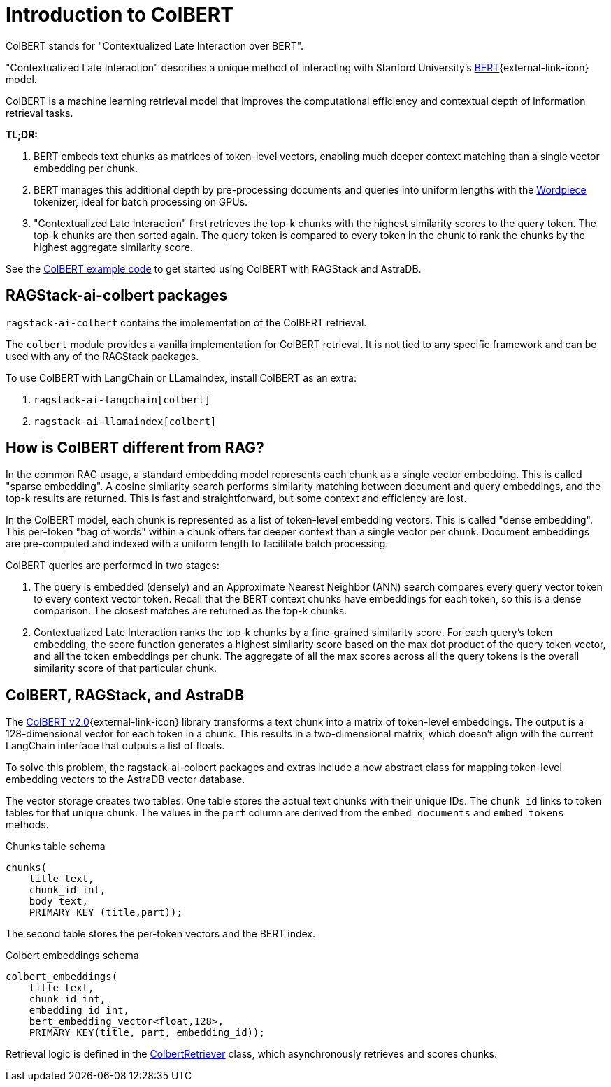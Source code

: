 = Introduction to ColBERT

ColBERT stands for "Contextualized Late Interaction over BERT".

"Contextualized Late Interaction" describes a unique method of interacting with Stanford University's https://arxiv.org/abs/2004.12832[BERT]{external-link-icon} model.

ColBERT is a machine learning retrieval model that improves the computational efficiency and contextual depth of information retrieval tasks.

*TL;DR:*

1. BERT embeds text chunks as matrices of token-level vectors, enabling much deeper context matching than a single vector embedding per chunk.
2. BERT manages this additional depth by pre-processing documents and queries into uniform lengths with the https://huggingface.co/learn/nlp-course/en/chapter6/6[Wordpiece] tokenizer, ideal for batch processing on GPUs.
3. "Contextualized Late Interaction" first retrieves the top-k chunks with the highest similarity scores to the query token.
The top-k chunks are then sorted again. The query token is compared to every token in the chunk to rank the chunks by the highest aggregate similarity score.

See the xref:examples:colbert.adoc[ColBERT example code] to get started using ColBERT with RAGStack and AstraDB.

== RAGStack-ai-colbert packages

`ragstack-ai-colbert` contains the implementation of the ColBERT retrieval.

The `colbert` module provides a vanilla implementation for ColBERT retrieval. It is not tied to any specific framework and can be used with any of the RAGStack packages.

To use ColBERT with LangChain or LLamaIndex, install ColBERT as an extra:

. `ragstack-ai-langchain[colbert]`
. `ragstack-ai-llamaindex[colbert]`

== How is ColBERT different from RAG?

In the common RAG usage, a standard embedding model represents each chunk as a single vector embedding.
This is called "sparse embedding".
A cosine similarity search performs similarity matching between document and query embeddings, and the top-k results are returned.
This is fast and straightforward, but some context and efficiency are lost.

In the ColBERT model, each chunk is represented as a list of token-level embedding vectors.
This is called "dense embedding".
This per-token "bag of words" within a chunk offers far deeper context than a single vector per chunk.
Document embeddings are pre-computed and indexed with a uniform length to facilitate batch processing.

ColBERT queries are performed in two stages:

1. The query is embedded (densely) and an Approximate Nearest Neighbor (ANN) search compares every query vector token to every context vector token.
Recall that the BERT context chunks have embeddings for each token, so this is a dense comparison.
The closest matches are returned as the top-k chunks.
2. Contextualized Late Interaction ranks the top-k chunks by a fine-grained similarity score.
For each query’s token embedding, the score function generates a highest similarity score based on the max dot product of the query token vector, and all the token embeddings per chunk. The aggregate of all the max scores across all the query tokens is the overall similarity score of that particular chunk.

== ColBERT, RAGStack, and AstraDB

The https://huggingface.co/colbert-ir/colbertv2.0[ColBERT v2.0]{external-link-icon} library transforms a text chunk into a matrix of token-level embeddings. The output is a 128-dimensional vector for each token in a chunk. This results in a two-dimensional matrix, which doesn't align with the current LangChain interface that outputs a list of floats.

To solve this problem, the ragstack-ai-colbert packages and extras include a new abstract class for mapping token-level embedding vectors to the AstraDB vector database.

The vector storage creates two tables. One table stores the actual text chunks with their unique IDs.
The `chunk_id` links to token tables for that unique chunk.
The values in the `part` column are derived from the `embed_documents` and `embed_tokens` methods.

.Chunks table schema
[source,bash]
----
chunks(
    title text,
    chunk_id int,
    body text,
    PRIMARY KEY (title,part));

----

The second table stores the per-token vectors and the BERT index.

.Colbert embeddings schema
[source,bash]
----
colbert_embeddings(
    title text,
    chunk_id int,
    embedding_id int,
    bert_embedding_vector<float,128>,
    PRIMARY KEY(title, part, embedding_id));

----

Retrieval logic is defined in the https://github.com/datastax/ragstack-ai/blob/main/libs/colbert/ragstack_colbert/colbert_retriever.py[ColbertRetriever] class, which asynchronously retrieves and scores chunks.







